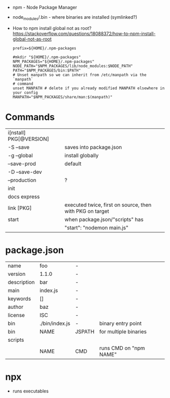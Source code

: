 - npm - Node Package Manager

- node_modules/.bin - where binaries are installed (symlinked?)

- How to npm install global not as root?
  https://stackoverflow.com/questions/18088372/how-to-npm-install-global-not-as-root
  #+NAME: ~/.npmrc
  #+begin_src
  prefix=${HOME}/.npm-packages
  #+end_src
  #+NAME: ~/.bashrc
  #+begin_src shell
  #mkdir "${HOME}/.npm-packages"
  NPM_PACKAGES="${HOME}/.npm-packages"
  NODE_PATH="$NPM_PACKAGES/lib/node_modules:$NODE_PATH"
  PATH="$NPM_PACKAGES/bin:$PATH"
  # Unset manpath so we can inherit from /etc/manpath via the `manpath`
  # command
  unset MANPATH # delete if you already modified MANPATH elsewhere in your config
  MANPATH="$NPM_PACKAGES/share/man:$(manpath)"
  #+end_src

* Commands
|-------------------------+----------------------------------------------------------|
| i[nstall] PKG[@VERSION] |                                                          |
| -S --save               | saves into package.json                                  |
| -g --global             | install globally                                         |
| --save-prod             | default                                                  |
| -D --save-dev           |                                                          |
| --production            | ?                                                        |
|-------------------------+----------------------------------------------------------|
| init                    |                                                          |
| docs express            |                                                          |
| link [PKG]              | executed twice, first on source, then with PKG on target |
|-------------------------+----------------------------------------------------------|
| start                   | when package.json/"scripts" has                          |
|                         | "start": "nodemon main.js"                               |
|-------------------------+----------------------------------------------------------|
* package.json
|-------------+----------------+--------+------------------------|
| name        | foo            | -      |                        |
| version     | 1.1.0          | -      |                        |
| description | bar            | -      |                        |
| main        | index.js       | -      |                        |
| keywords    | []             | -      |                        |
| author      | baz            | -      |                        |
| license     | ISC            | -      |                        |
| bin         | ./bin/index.js | -      | binary entry point     |
| bin         | NAME           | JSPATH | for multiple binaries  |
|-------------+----------------+--------+------------------------|
| scripts     |                |        |                        |
|             | NAME           | CMD    | runs CMD on "npm NAME" |
|-------------+----------------+--------+------------------------|
* npx

- runs executables

